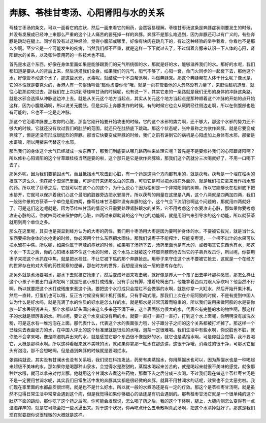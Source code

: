 奔豚、苓桂甘枣汤、心阳肾阳与水的关系
==========================================

苓桂甘枣汤的条文，可以一面看它的症状，然后一面来看它的用药，会蛮容易理解。苓桂甘枣汤这条是奔豚症状刚要发生的时候，并没有发展成已经冲上来那么严重的这个让人痛苦的要死掉一样的奔豚。奔豚不是那么难遇到，因为奔豚还可以有广义的，有些奔豚是跳动在腿上。同学有没有过这种经验，觉得小腹部或哪里，好像有块肉在跳几下的，有过这种经验的举手我看，你看也不是那么少啊。至少它是一个可能发生的疾病，当然我们都不严重，就是这样一下下就过去了，不过借着奔豚来认识一下人体的心阳，肾阳跟水的关系，以及张仲景用药的一些技术也不错。
 
首先是水这个东西，好像在身体里面如果是能够跟我们的元气所统御的水，那就是好的水，能够滋养我们的水。那好的水呢，我们都知道是要从人的背后上来，然后浇灌我们全身。如果我们的元气，阳气不够了，心阳一衰，命门火同步的一起衰下去，那他这个水，好像管不动这个水了，那这些水邪，水毒呢，就结成一个不良帮派啊，叫做奔豚党。那这个奔豚帮在人体干什么呢？像水是，它的本性就是要克火的，香港人有一句俗话叫做“趁你虚要你命”哦，就是一向在管着他的人忽然没有力量了，来赶快趁机造反，就往心脏那边攻过去。那我们在上次讲到苓桂味甘汤的时候呢，也有说一下，其实它走的一条路就是我们无形的身体的冲脉这条路，就是水邪会选择从冲脉这边冲上去。就是从关元这个地方当起点，其实从关元这个地方当起点是那种顺着这个冲脉的开始的点开始这样，因为小腹跳动啊，所以说关元膀胱。但是实际上奔豚发作的时候，有的时候它也会从厥阴经往侧边走啊，所以在侧腹部也是有可能的，它也不一定是走冲脉。

那这个它沿着冲脉要上攻你的心脏，那当它刚开始要开始攻击的时候，它的这个水邪的势力啊，还不够大，那这个水邪的势力还不够大的时候，它就还没有攻过我们的肚脐的范围，就还只在肚脐底下跳动。那这个状态呢，张仲景称之为欲作奔豚，就是它要变成奔豚了，但是还没有形成很猛烈的奔豚。那当它快要变成奔豚的时候，我们之前有讲到它的病机是心阳虚加上身体有水邪，那猪是水畜嘛，所以用猪来代替这个水邪。

那当我们的身体这个水气已经凝成一块东西了，那我们到底要从哪几路药味来处理它呢？首先是不是要修补我们的心阳跟肾阳啊？所以修补心阳肾阳的这个甘草跟桂枝当然是要的啦，这个那只是它是欲作奔豚嘛，那我们这个药就分三次喝就好了，不用一口喝下去了。

那另外呢，因为我们要镇固水气，而且抵挡水气攻击到心脏，有一个药是这两个方向都有用的，就是茯苓。茯苓是一个埋在松树的根底下这么久，泡在那个湿泥巴里面，可是切开来还那么白的东西，可见它是可以把水挡在外面的，就是我们把它拿来当作挡水邪的药。所以吃了茯苓之后，它就可以在这个心的这个，为什么说心？因为松树是一个非常阳刚的树嘛，所以它能够长在松树底下把水排开，它就可以保护着我们心这个最阳的脏器旁边把水邪排开。所以茯苓的用量在这里是八两，这个八两就是四两加四两，我们一般张仲景的方茯苓一个单位是用四两，像苓桂味甘汤那种没有奔豚的这个，这个气会下流阴谷啊这个问题的，那就用四两就好了。可是这们这边呢就是，因为苓桂味甘汤的情况它只需要处理肾脏跟水的关系，它不用考虑这个水要攻击心脏，那如果你要考虑攻击心脏的话，你就四两过来保护你的心脏，四两过来帮助肾的这个气化的功能啊，就是用阳气来引导水的这个功能，所以就茯苓就用到两个单位之多。

那么在这里呢，其实也是突显到经方认为的大枣的药性，我们用十枣汤用大枣是因为要呵护身体的水，不要被它拔光，就是当什么东西要把你身体的水抢走的时候，你必须用个什么东西把水固住。那我们说枣子不能榨汁，只能变枣泥，一个榨不出汁的水果可以把水留在中焦。所以呢，如果你属于奔豚的症状的时候，如果喝了汤药下去，汤药里面也是有水的，或者喝其它东西也有水，那这个水一下去之后，你的心阳根本镇不住这个水的时候，这个水马上就被这个坏蛋奔豚帮抢去当它的子弟兵攻击你，所以呢，你要用枣子来把这个水抓在中焦，就是把水栓住，不让它被下焦的那个奔豚抢走。用枣子来守住这个水不要被它抢去，这就是一个在经方的世界存在的对大枣的药性观察的逻辑，那在时方的世界，我想是没有这一层的思考存在的。

那另外就是煮汤要喝水，那水下去就被它抢走了，然后变成坏蛋来攻击我，就好像是养大一个孩子出去学坏那种感觉，那怎么样让这个小孩子不要出门当流氓啊？就是把这小孩打成残废，没有手没有脚，推着轮椅出门，他能拿着西瓜刀跟人家砍吗？他当然不行啊。所以就要把这个水打成残废来煮这个汤。要把这个水打成只会摆烂不会做事的水啊，就是你拿一大缸水，然后开始开果汁机，然后一直转，打蛋机也可以哦，反正古时候没有果汁机打蛋机，只有手动式哦。那我们上次在介绍阿胶的时候，不是有提到中国人认为什么是好水吗，就是充满了水的性质的好水是怎么样的水，就是那水是非常沉着而稳重的，所以我们说用来做阿胶的水是要你放一缸水丢铜钱进去，那个水都从缸头满出来这么多来还不滴下来，这个表面张力很大的水，代表它有完整的水的物性啊，那这样子的水就是很厉害的水。所以呢，要让这个水变成没有用的水，就要一直打一直打一直打，打到这个水上面呢，你明明没有加洗衣粉，可是这水有一堆泡泡在上面。那代表什么，代表这个水的表面张力哦，分子跟分子之间的这个关系都被打坏掉了。那这样一个已经失去表面张力的水，在中国人评比的这个标准里就是很烂的水哦，泡茶一定很难喝。我们生活中有些水啊，你说脏也不脏，就你绝不会拿来喝，像是除湿机弄出来的水，就是感觉它那个东西很不像是好的水，就它也是蒸馏水啊，可是你就会觉得，我不要喝它，大概是那种水啊。所以这种看起来就不美味的水，就如果你拿那一缸水在那边讲，这很干净哦，消毒过的很干净，可那水它里头有泡泡，那不会想喝啊，但是遇到奔豚的时候就是要喝烂水。

张锡纯就说，其实没有甘澜水也没有关系哦，我们现在科技发达，药房有卖蒸馏水，你用蒸馏水也可以，因为蒸馏水也是一种喝起来超级不美味的水，那如果你是喝那种山泉水，会觉得水是甜甜的，蒸馏水喝起来苦苦的，就是喝起来就很不美味的感觉，就像那种烂水哦，就可以拿来对付奔豚。他就用这个甘澜水去煮这些药物，那煮下去之后分成三次喝。不过我们现在做这个苓桂枣甘汤是不是一定要用甘澜水呢，其实我们日常生活中发的奔豚其实都是很轻微的奔豚，就算不用甘澜水的话呢，效果也不会太恶劣啦。我们现在家里面的水都品质很烂啊，就是也不是什么好水，所以就一般的水煮汤还是有一定的疗效。那这个是苓桂枣甘汤啊，就是虽然不见得日常生活中常常会遇到这个病，但是我觉得如果你够细心的话还是有机会遇到的。那苓桂枣甘汤它就是一个很单纯的这个肚脐下面的跳动，那你吃了这个药之后呢，你可能会发现说，怎么喝了药之后，我的这个下体啊，腿上，大腿内侧怎么变得有一点湿湿痒痒的，就是它可能会把一些水逼出来。对于这个状况，你再吃点什么五苓散啊真武汤啊，把这个水清掉就好了。那这是我们现在就要跟你说很轻微的大概就是这样。
